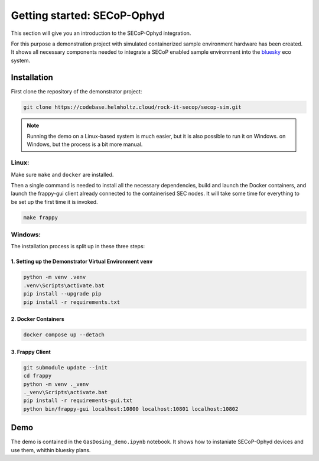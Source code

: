 Getting started: SECoP-Ophyd
==============================

This section will give you an introduction to the SECoP-Ophyd integration. 

For this purpose a demonstration project with simulated containerized sample environment hardware
has been created. It shows all necessary components needed to integrate a SECoP enabled sample 
environment into the `bluesky <https://blueskyproject.io/>`_ eco system. 

Installation
------------

First clone the repository of the demonstrator project:

.. code:: bash

    git clone https://codebase.helmholtz.cloud/rock-it-secop/secop-sim.git



.. note::  Running the demo on a Linux-based system is much easier, but it is also possible to run it on Windows. 
    on Windows, but the process is a bit more manual.

Linux:
~~~~~~

Make sure ``make`` and ``docker`` are installed. 


Then a single command is needed to install all the necessary dependencies, 
build and launch the Docker containers, and launch the frappy-gui client already 
connected to the containerised SEC nodes. It will take some time for everything 
to be set up the first time it is invoked.

.. code:: bash
    
    make frappy


Windows:
~~~~~~~~

The installation process is split up in these three steps:

1. Setting up the Demonstrator Virtual Environment ``venv``
"""""""""""""""""""""""""""""""""""""""""""""""""""""""""""

.. code:: 

    python -m venv .venv
    .venv\Scripts\activate.bat
    pip install --upgrade pip
    pip install -r requirements.txt

2. Docker Containers
"""""""""""""""""""""
.. code:: 
    
    docker compose up --detach

3. Frappy Client
"""""""""""""""""""""
.. code:: 

    git submodule update --init
    cd frappy
    python -m venv ._venv
    ._venv\Scripts\activate.bat
    pip install -r requirements-gui.txt
    python bin/frappy-gui localhost:10800 localhost:10801 localhost:10802





Demo
------------

The demo is contained in the ``GasDosing_demo.ipynb`` notebook. It shows how to instaniate SECoP-Ophyd devices and use them, whithin bluesky plans.
